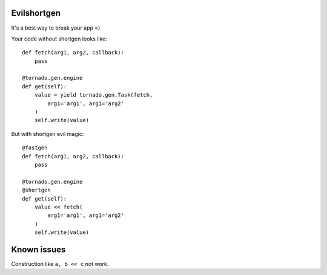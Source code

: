 Evilshortgen
============
It's a best way to break your app =)

Your code without shortgen looks like::

    def fetch(arg1, arg2, callback):
        pass
    
    @tornado.gen.engine
    def get(self):
        value = yield tornado.gen.Task(fetch,
            arg1='arg1', arg1='arg2'
        )
        self.write(value)

But with shortgen evil magic::

    @fastgen
    def fetch(arg1, arg2, callback):
        pass

    @tornado.gen.engine
    @shortgen
    def get(self):
        value << fetch(
            arg1='arg1', arg1='arg2'
        )
        self.write(value)

Known issues
============
Construction like ``a, b << c`` not work.
